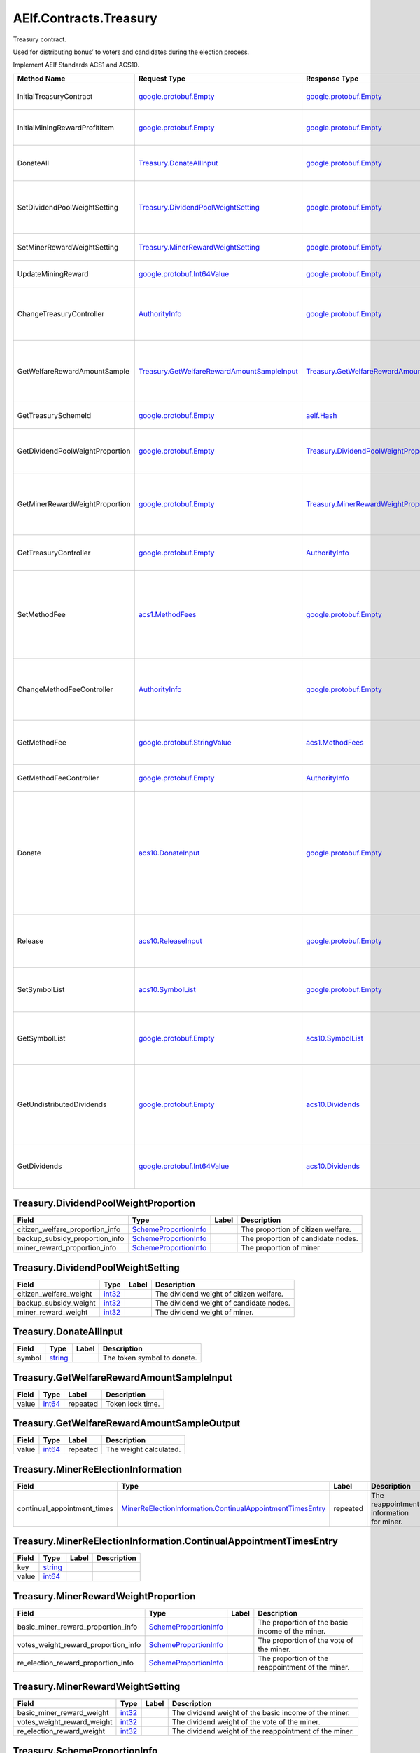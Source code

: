 AElf.Contracts.Treasury
-----------------------

Treasury contract.

Used for distributing bonus’ to voters and candidates during the
election process.

Implement AElf Standards ACS1 and ACS10.

+-----------------------------------+------------------------------------------------------------------------------------------------+--------------------------------------------------------------------------------------------------+---------------------------------------------------------------------------------------------------------------------------------------------------------------+
| Method Name                       | Request Type                                                                                   | Response Type                                                                                    | Description                                                                                                                                                   |
+===================================+================================================================================================+==================================================================================================+===============================================================================================================================================================+
| InitialTreasuryContract           | `google.protobuf.Empty <#google.protobuf.Empty>`__                                             | `google.protobuf.Empty <#google.protobuf.Empty>`__                                               | Initialize treasury contract.                                                                                                                                 |
+-----------------------------------+------------------------------------------------------------------------------------------------+--------------------------------------------------------------------------------------------------+---------------------------------------------------------------------------------------------------------------------------------------------------------------+
| InitialMiningRewardProfitItem     | `google.protobuf.Empty <#google.protobuf.Empty>`__                                             | `google.protobuf.Empty <#google.protobuf.Empty>`__                                               | Initialize the sub-item of the bonus scheme.                                                                                                                  |
+-----------------------------------+------------------------------------------------------------------------------------------------+--------------------------------------------------------------------------------------------------+---------------------------------------------------------------------------------------------------------------------------------------------------------------+
| DonateAll                         | `Treasury.DonateAllInput <#Treasury.DonateAllInput>`__                                         | `google.protobuf.Empty <#google.protobuf.Empty>`__                                               | Donate all tokens owned by the sender.                                                                                                                        |
+-----------------------------------+------------------------------------------------------------------------------------------------+--------------------------------------------------------------------------------------------------+---------------------------------------------------------------------------------------------------------------------------------------------------------------+
| SetDividendPoolWeightSetting      | `Treasury.DividendPoolWeightSetting <#Treasury.DividendPoolWeightSetting>`__                   | `google.protobuf.Empty <#google.protobuf.Empty>`__                                               | Set the dividend weight of the sub-item of the dividend item.                                                                                                 |
+-----------------------------------+------------------------------------------------------------------------------------------------+--------------------------------------------------------------------------------------------------+---------------------------------------------------------------------------------------------------------------------------------------------------------------+
| SetMinerRewardWeightSetting       | `Treasury.MinerRewardWeightSetting <#Treasury.MinerRewardWeightSetting>`__                     | `google.protobuf.Empty <#google.protobuf.Empty>`__                                               | Set the miner reward weight.                                                                                                                                  |
+-----------------------------------+------------------------------------------------------------------------------------------------+--------------------------------------------------------------------------------------------------+---------------------------------------------------------------------------------------------------------------------------------------------------------------+
| UpdateMiningReward                | `google.protobuf.Int64Value <#google.protobuf.Int64Value>`__                                   | `google.protobuf.Empty <#google.protobuf.Empty>`__                                               | Set the reward for mining.                                                                                                                                    |
+-----------------------------------+------------------------------------------------------------------------------------------------+--------------------------------------------------------------------------------------------------+---------------------------------------------------------------------------------------------------------------------------------------------------------------+
| ChangeTreasuryController          | `AuthorityInfo <#AuthorityInfo>`__                                                             | `google.protobuf.Empty <#google.protobuf.Empty>`__                                               | Change the governance authority information for treasury contract.                                                                                            |
+-----------------------------------+------------------------------------------------------------------------------------------------+--------------------------------------------------------------------------------------------------+---------------------------------------------------------------------------------------------------------------------------------------------------------------+
| GetWelfareRewardAmountSample      | `Treasury.GetWelfareRewardAmountSampleInput <#Treasury.GetWelfareRewardAmountSampleInput>`__   | `Treasury.GetWelfareRewardAmountSampleOutput <#Treasury.GetWelfareRewardAmountSampleOutput>`__   | Used to estimate the revenue weight of 10000 tokens voted by users.                                                                                           |
+-----------------------------------+------------------------------------------------------------------------------------------------+--------------------------------------------------------------------------------------------------+---------------------------------------------------------------------------------------------------------------------------------------------------------------+
| GetTreasurySchemeId               | `google.protobuf.Empty <#google.protobuf.Empty>`__                                             | `aelf.Hash <#aelf.Hash>`__                                                                       | Get the scheme id of treasury.                                                                                                                                |
+-----------------------------------+------------------------------------------------------------------------------------------------+--------------------------------------------------------------------------------------------------+---------------------------------------------------------------------------------------------------------------------------------------------------------------+
| GetDividendPoolWeightProportion   | `google.protobuf.Empty <#google.protobuf.Empty>`__                                             | `Treasury.DividendPoolWeightProportion <#Treasury.DividendPoolWeightProportion>`__               | Query the weight percentage of dividend pool items.                                                                                                           |
+-----------------------------------+------------------------------------------------------------------------------------------------+--------------------------------------------------------------------------------------------------+---------------------------------------------------------------------------------------------------------------------------------------------------------------+
| GetMinerRewardWeightProportion    | `google.protobuf.Empty <#google.protobuf.Empty>`__                                             | `Treasury.MinerRewardWeightProportion <#Treasury.MinerRewardWeightProportion>`__                 | Query the weight percentage of the dividend item for miner.                                                                                                   |
+-----------------------------------+------------------------------------------------------------------------------------------------+--------------------------------------------------------------------------------------------------+---------------------------------------------------------------------------------------------------------------------------------------------------------------+
| GetTreasuryController             | `google.protobuf.Empty <#google.protobuf.Empty>`__                                             | `AuthorityInfo <#AuthorityInfo>`__                                                               | Query the governance authority information.                                                                                                                   |
+-----------------------------------+------------------------------------------------------------------------------------------------+--------------------------------------------------------------------------------------------------+---------------------------------------------------------------------------------------------------------------------------------------------------------------+
| SetMethodFee                      | `acs1.MethodFees <#acs1.MethodFees>`__                                                         | `google.protobuf.Empty <#google.protobuf.Empty>`__                                               | Set the method fees for the specified method. Note that this will override all fees of the method.                                                            |
+-----------------------------------+------------------------------------------------------------------------------------------------+--------------------------------------------------------------------------------------------------+---------------------------------------------------------------------------------------------------------------------------------------------------------------+
| ChangeMethodFeeController         | `AuthorityInfo <#AuthorityInfo>`__                                                             | `google.protobuf.Empty <#google.protobuf.Empty>`__                                               | Change the method fee controller, the default is parliament and default organization.                                                                         |
+-----------------------------------+------------------------------------------------------------------------------------------------+--------------------------------------------------------------------------------------------------+---------------------------------------------------------------------------------------------------------------------------------------------------------------+
| GetMethodFee                      | `google.protobuf.StringValue <#google.protobuf.StringValue>`__                                 | `acs1.MethodFees <#acs1.MethodFees>`__                                                           | Query method fee information by method name.                                                                                                                  |
+-----------------------------------+------------------------------------------------------------------------------------------------+--------------------------------------------------------------------------------------------------+---------------------------------------------------------------------------------------------------------------------------------------------------------------+
| GetMethodFeeController            | `google.protobuf.Empty <#google.protobuf.Empty>`__                                             | `AuthorityInfo <#AuthorityInfo>`__                                                               | Query the method fee controller.                                                                                                                              |
+-----------------------------------+------------------------------------------------------------------------------------------------+--------------------------------------------------------------------------------------------------+---------------------------------------------------------------------------------------------------------------------------------------------------------------+
| Donate                            | `acs10.DonateInput <#acs10.DonateInput>`__                                                     | `google.protobuf.Empty <#google.protobuf.Empty>`__                                               | Donates tokens from the caller to the treasury. If the tokens are not native tokens in the current chain, they will be first converted to the native token.   |
+-----------------------------------+------------------------------------------------------------------------------------------------+--------------------------------------------------------------------------------------------------+---------------------------------------------------------------------------------------------------------------------------------------------------------------+
| Release                           | `acs10.ReleaseInput <#acs10.ReleaseInput>`__                                                   | `google.protobuf.Empty <#google.protobuf.Empty>`__                                               | Release dividend pool according the period number.                                                                                                            |
+-----------------------------------+------------------------------------------------------------------------------------------------+--------------------------------------------------------------------------------------------------+---------------------------------------------------------------------------------------------------------------------------------------------------------------+
| SetSymbolList                     | `acs10.SymbolList <#acs10.SymbolList>`__                                                       | `google.protobuf.Empty <#google.protobuf.Empty>`__                                               | Set the token symbols dividend pool supports.                                                                                                                 |
+-----------------------------------+------------------------------------------------------------------------------------------------+--------------------------------------------------------------------------------------------------+---------------------------------------------------------------------------------------------------------------------------------------------------------------+
| GetSymbolList                     | `google.protobuf.Empty <#google.protobuf.Empty>`__                                             | `acs10.SymbolList <#acs10.SymbolList>`__                                                         | Query the token symbols dividend pool supports.                                                                                                               |
+-----------------------------------+------------------------------------------------------------------------------------------------+--------------------------------------------------------------------------------------------------+---------------------------------------------------------------------------------------------------------------------------------------------------------------+
| GetUndistributedDividends         | `google.protobuf.Empty <#google.protobuf.Empty>`__                                             | `acs10.Dividends <#acs10.Dividends>`__                                                           | Query the balance of undistributed tokens whose symbols are included in the symbol list.                                                                      |
+-----------------------------------+------------------------------------------------------------------------------------------------+--------------------------------------------------------------------------------------------------+---------------------------------------------------------------------------------------------------------------------------------------------------------------+
| GetDividends                      | `google.protobuf.Int64Value <#google.protobuf.Int64Value>`__                                   | `acs10.Dividends <#acs10.Dividends>`__                                                           | Query the dividend information according to the height.                                                                                                       |
+-----------------------------------+------------------------------------------------------------------------------------------------+--------------------------------------------------------------------------------------------------+---------------------------------------------------------------------------------------------------------------------------------------------------------------+

.. raw:: html

   <div id="Treasury.DividendPoolWeightProportion">

.. raw:: html

   </div>

Treasury.DividendPoolWeightProportion
~~~~~~~~~~~~~~~~~~~~~~~~~~~~~~~~~~~~~

+--------------------------------------+-------------------------------------------------------------+---------+--------------------------------------+
| Field                                | Type                                                        | Label   | Description                          |
+======================================+=============================================================+=========+======================================+
| citizen\_welfare\_proportion\_info   | `SchemeProportionInfo <#Treasury.SchemeProportionInfo>`__   |         | The proportion of citizen welfare.   |
+--------------------------------------+-------------------------------------------------------------+---------+--------------------------------------+
| backup\_subsidy\_proportion\_info    | `SchemeProportionInfo <#Treasury.SchemeProportionInfo>`__   |         | The proportion of candidate nodes.   |
+--------------------------------------+-------------------------------------------------------------+---------+--------------------------------------+
| miner\_reward\_proportion\_info      | `SchemeProportionInfo <#Treasury.SchemeProportionInfo>`__   |         | The proportion of miner              |
+--------------------------------------+-------------------------------------------------------------+---------+--------------------------------------+

.. raw:: html

   <div id="Treasury.DividendPoolWeightSetting">

.. raw:: html

   </div>

Treasury.DividendPoolWeightSetting
~~~~~~~~~~~~~~~~~~~~~~~~~~~~~~~~~~

+----------------------------+----------------------+---------+-------------------------------------------+
| Field                      | Type                 | Label   | Description                               |
+============================+======================+=========+===========================================+
| citizen\_welfare\_weight   | `int32 <#int32>`__   |         | The dividend weight of citizen welfare.   |
+----------------------------+----------------------+---------+-------------------------------------------+
| backup\_subsidy\_weight    | `int32 <#int32>`__   |         | The dividend weight of candidate nodes.   |
+----------------------------+----------------------+---------+-------------------------------------------+
| miner\_reward\_weight      | `int32 <#int32>`__   |         | The dividend weight of miner.             |
+----------------------------+----------------------+---------+-------------------------------------------+

.. raw:: html

   <div id="Treasury.DonateAllInput">

.. raw:: html

   </div>

Treasury.DonateAllInput
~~~~~~~~~~~~~~~~~~~~~~~

+----------+------------------------+---------+-------------------------------+
| Field    | Type                   | Label   | Description                   |
+==========+========================+=========+===============================+
| symbol   | `string <#string>`__   |         | The token symbol to donate.   |
+----------+------------------------+---------+-------------------------------+

.. raw:: html

   <div id="Treasury.GetWelfareRewardAmountSampleInput">

.. raw:: html

   </div>

Treasury.GetWelfareRewardAmountSampleInput
~~~~~~~~~~~~~~~~~~~~~~~~~~~~~~~~~~~~~~~~~~

+---------+----------------------+------------+--------------------+
| Field   | Type                 | Label      | Description        |
+=========+======================+============+====================+
| value   | `int64 <#int64>`__   | repeated   | Token lock time.   |
+---------+----------------------+------------+--------------------+

.. raw:: html

   <div id="Treasury.GetWelfareRewardAmountSampleOutput">

.. raw:: html

   </div>

Treasury.GetWelfareRewardAmountSampleOutput
~~~~~~~~~~~~~~~~~~~~~~~~~~~~~~~~~~~~~~~~~~~

+---------+----------------------+------------+--------------------------+
| Field   | Type                 | Label      | Description              |
+=========+======================+============+==========================+
| value   | `int64 <#int64>`__   | repeated   | The weight calculated.   |
+---------+----------------------+------------+--------------------------+

.. raw:: html

   <div id="Treasury.MinerReElectionInformation">

.. raw:: html

   </div>

Treasury.MinerReElectionInformation
~~~~~~~~~~~~~~~~~~~~~~~~~~~~~~~~~~~

+---------------------------------+---------------------------------------------------------------------------------------------------------------------------------------+------------+--------------------------------------------+
| Field                           | Type                                                                                                                                  | Label      | Description                                |
+=================================+=======================================================================================================================================+============+============================================+
| continual\_appointment\_times   | `MinerReElectionInformation.ContinualAppointmentTimesEntry <#Treasury.MinerReElectionInformation.ContinualAppointmentTimesEntry>`__   | repeated   | The reappointment information for miner.   |
+---------------------------------+---------------------------------------------------------------------------------------------------------------------------------------+------------+--------------------------------------------+

.. raw:: html

   <div
   id="Treasury.MinerReElectionInformation.ContinualAppointmentTimesEntry">

.. raw:: html

   </div>

Treasury.MinerReElectionInformation.ContinualAppointmentTimesEntry
~~~~~~~~~~~~~~~~~~~~~~~~~~~~~~~~~~~~~~~~~~~~~~~~~~~~~~~~~~~~~~~~~~

+---------+------------------------+---------+---------------+
| Field   | Type                   | Label   | Description   |
+=========+========================+=========+===============+
| key     | `string <#string>`__   |         |               |
+---------+------------------------+---------+---------------+
| value   | `int64 <#int64>`__     |         |               |
+---------+------------------------+---------+---------------+

.. raw:: html

   <div id="Treasury.MinerRewardWeightProportion">

.. raw:: html

   </div>

Treasury.MinerRewardWeightProportion
~~~~~~~~~~~~~~~~~~~~~~~~~~~~~~~~~~~~

+-------------------------------------------+-------------------------------------------------------------+---------+-----------------------------------------------------+
| Field                                     | Type                                                        | Label   | Description                                         |
+===========================================+=============================================================+=========+=====================================================+
| basic\_miner\_reward\_proportion\_info    | `SchemeProportionInfo <#Treasury.SchemeProportionInfo>`__   |         | The proportion of the basic income of the miner.    |
+-------------------------------------------+-------------------------------------------------------------+---------+-----------------------------------------------------+
| votes\_weight\_reward\_proportion\_info   | `SchemeProportionInfo <#Treasury.SchemeProportionInfo>`__   |         | The proportion of the vote of the miner.            |
+-------------------------------------------+-------------------------------------------------------------+---------+-----------------------------------------------------+
| re\_election\_reward\_proportion\_info    | `SchemeProportionInfo <#Treasury.SchemeProportionInfo>`__   |         | The proportion of the reappointment of the miner.   |
+-------------------------------------------+-------------------------------------------------------------+---------+-----------------------------------------------------+

.. raw:: html

   <div id="Treasury.MinerRewardWeightSetting">

.. raw:: html

   </div>

Treasury.MinerRewardWeightSetting
~~~~~~~~~~~~~~~~~~~~~~~~~~~~~~~~~

+---------------------------------+----------------------+---------+----------------------------------------------------------+
| Field                           | Type                 | Label   | Description                                              |
+=================================+======================+=========+==========================================================+
| basic\_miner\_reward\_weight    | `int32 <#int32>`__   |         | The dividend weight of the basic income of the miner.    |
+---------------------------------+----------------------+---------+----------------------------------------------------------+
| votes\_weight\_reward\_weight   | `int32 <#int32>`__   |         | The dividend weight of the vote of the miner.            |
+---------------------------------+----------------------+---------+----------------------------------------------------------+
| re\_election\_reward\_weight    | `int32 <#int32>`__   |         | The dividend weight of the reappointment of the miner.   |
+---------------------------------+----------------------+---------+----------------------------------------------------------+

.. raw:: html

   <div id="Treasury.SchemeProportionInfo">

.. raw:: html

   </div>

Treasury.SchemeProportionInfo
~~~~~~~~~~~~~~~~~~~~~~~~~~~~~

+--------------+------------------------------+---------+-------------------------------+
| Field        | Type                         | Label   | Description                   |
+==============+==============================+=========+===============================+
| scheme\_id   | `aelf.Hash <#aelf.Hash>`__   |         | The scheme id.                |
+--------------+------------------------------+---------+-------------------------------+
| proportion   | `int32 <#int32>`__           |         | Dividend weight percentage.   |
+--------------+------------------------------+---------+-------------------------------+

.. raw:: html

   <div id="acs1.MethodFee">

.. raw:: html

   </div>

acs1.MethodFee
~~~~~~~~~~~~~~

+--------------+------------------------+---------+---------------------------------------+
| Field        | Type                   | Label   | Description                           |
+==============+========================+=========+=======================================+
| symbol       | `string <#string>`__   |         | The token symbol of the method fee.   |
+--------------+------------------------+---------+---------------------------------------+
| basic\_fee   | `int64 <#int64>`__     |         | The amount of fees to be charged.     |
+--------------+------------------------+---------+---------------------------------------+

.. raw:: html

   <div id="acs1.MethodFees">

.. raw:: html

   </div>

acs1.MethodFees
~~~~~~~~~~~~~~~

+-----------------------+-----------------------------------+------------+----------------------------------------------------------------+
| Field                 | Type                              | Label      | Description                                                    |
+=======================+===================================+============+================================================================+
| method\_name          | `string <#string>`__              |            | The name of the method to be charged.                          |
+-----------------------+-----------------------------------+------------+----------------------------------------------------------------+
| fees                  | `MethodFee <#acs1.MethodFee>`__   | repeated   | List of fees to be charged.                                    |
+-----------------------+-----------------------------------+------------+----------------------------------------------------------------+
| is\_size\_fee\_free   | `bool <#bool>`__                  |            | Optional based on the implementation of SetMethodFee method.   |
+-----------------------+-----------------------------------+------------+----------------------------------------------------------------+

.. raw:: html

   <div id="acs10.Dividends">

.. raw:: html

   </div>

acs10.Dividends
~~~~~~~~~~~~~~~

+---------+----------------------------------------------------------+------------+------------------------------------+
| Field   | Type                                                     | Label      | Description                        |
+=========+==========================================================+============+====================================+
| value   | `Dividends.ValueEntry <#acs10.Dividends.ValueEntry>`__   | repeated   | The dividends, symbol -> amount.   |
+---------+----------------------------------------------------------+------------+------------------------------------+

.. raw:: html

   <div id="acs10.Dividends.ValueEntry">

.. raw:: html

   </div>

acs10.Dividends.ValueEntry
~~~~~~~~~~~~~~~~~~~~~~~~~~

+---------+------------------------+---------+---------------+
| Field   | Type                   | Label   | Description   |
+=========+========================+=========+===============+
| key     | `string <#string>`__   |         |               |
+---------+------------------------+---------+---------------+
| value   | `int64 <#int64>`__     |         |               |
+---------+------------------------+---------+---------------+

.. raw:: html

   <div id="acs10.DonateInput">

.. raw:: html

   </div>

acs10.DonateInput
~~~~~~~~~~~~~~~~~

+----------+------------------------+---------+-------------------------------+
| Field    | Type                   | Label   | Description                   |
+==========+========================+=========+===============================+
| symbol   | `string <#string>`__   |         | The token symbol to donate.   |
+----------+------------------------+---------+-------------------------------+
| amount   | `int64 <#int64>`__     |         | The amount to donate.         |
+----------+------------------------+---------+-------------------------------+

.. raw:: html

   <div id="acs10.DonationReceived">

.. raw:: html

   </div>

acs10.DonationReceived
~~~~~~~~~~~~~~~~~~~~~~

+------------------+------------------------------------+---------+---------------------------------+
| Field            | Type                               | Label   | Description                     |
+==================+====================================+=========+=================================+
| from             | `aelf.Address <#aelf.Address>`__   |         | The address of donors.          |
+------------------+------------------------------------+---------+---------------------------------+
| pool\_contract   | `aelf.Address <#aelf.Address>`__   |         | The address of dividend pool.   |
+------------------+------------------------------------+---------+---------------------------------+
| symbol           | `string <#string>`__               |         | The token symbol Donated.       |
+------------------+------------------------------------+---------+---------------------------------+
| amount           | `int64 <#int64>`__                 |         | The amount Donated.             |
+------------------+------------------------------------+---------+---------------------------------+

.. raw:: html

   <div id="acs10.ReleaseInput">

.. raw:: html

   </div>

acs10.ReleaseInput
~~~~~~~~~~~~~~~~~~

+------------------+----------------------+---------+---------------------------------+
| Field            | Type                 | Label   | Description                     |
+==================+======================+=========+=================================+
| period\_number   | `int64 <#int64>`__   |         | The period number to release.   |
+------------------+----------------------+---------+---------------------------------+

.. raw:: html

   <div id="acs10.SymbolList">

.. raw:: html

   </div>

acs10.SymbolList
~~~~~~~~~~~~~~~~

+---------+------------------------+------------+--------------------------+
| Field   | Type                   | Label      | Description              |
+=========+========================+============+==========================+
| value   | `string <#string>`__   | repeated   | The token symbol list.   |
+---------+------------------------+------------+--------------------------+

.. raw:: html

   <div id=".AuthorityInfo">

.. raw:: html

   </div>

.AuthorityInfo
~~~~~~~~~~~~~~

+---------------------+------------------------------------+---------+---------------------------------------------+
| Field               | Type                               | Label   | Description                                 |
+=====================+====================================+=========+=============================================+
| contract\_address   | `aelf.Address <#aelf.Address>`__   |         | The contract address of the controller.     |
+---------------------+------------------------------------+---------+---------------------------------------------+
| owner\_address      | `aelf.Address <#aelf.Address>`__   |         | The address of the owner of the contract.   |
+---------------------+------------------------------------+---------+---------------------------------------------+

.. raw:: html

   <div id="aelf.Address">

.. raw:: html

   </div>

aelf.Address
~~~~~~~~~~~~

+---------+----------------------+---------+---------------+
| Field   | Type                 | Label   | Description   |
+=========+======================+=========+===============+
| value   | `bytes <#bytes>`__   |         |               |
+---------+----------------------+---------+---------------+

.. raw:: html

   <div id="aelf.BinaryMerkleTree">

.. raw:: html

   </div>

aelf.BinaryMerkleTree
~~~~~~~~~~~~~~~~~~~~~

+---------------+-------------------------+------------+---------------+
| Field         | Type                    | Label      | Description   |
+===============+=========================+============+===============+
| nodes         | `Hash <#aelf.Hash>`__   | repeated   |               |
+---------------+-------------------------+------------+---------------+
| root          | `Hash <#aelf.Hash>`__   |            |               |
+---------------+-------------------------+------------+---------------+
| leaf\_count   | `int32 <#int32>`__      |            |               |
+---------------+-------------------------+------------+---------------+

.. raw:: html

   <div id="aelf.Hash">

.. raw:: html

   </div>

aelf.Hash
~~~~~~~~~

+---------+----------------------+---------+---------------+
| Field   | Type                 | Label   | Description   |
+=========+======================+=========+===============+
| value   | `bytes <#bytes>`__   |         |               |
+---------+----------------------+---------+---------------+

.. raw:: html

   <div id="aelf.LogEvent">

.. raw:: html

   </div>

aelf.LogEvent
~~~~~~~~~~~~~

+----------------+-------------------------------+------------+---------------+
| Field          | Type                          | Label      | Description   |
+================+===============================+============+===============+
| address        | `Address <#aelf.Address>`__   |            |               |
+----------------+-------------------------------+------------+---------------+
| name           | `string <#string>`__          |            |               |
+----------------+-------------------------------+------------+---------------+
| indexed        | `bytes <#bytes>`__            | repeated   |               |
+----------------+-------------------------------+------------+---------------+
| non\_indexed   | `bytes <#bytes>`__            |            |               |
+----------------+-------------------------------+------------+---------------+

.. raw:: html

   <div id="aelf.MerklePath">

.. raw:: html

   </div>

aelf.MerklePath
~~~~~~~~~~~~~~~

+-----------------------+---------------------------------------------+------------+---------------+
| Field                 | Type                                        | Label      | Description   |
+=======================+=============================================+============+===============+
| merkle\_path\_nodes   | `MerklePathNode <#aelf.MerklePathNode>`__   | repeated   |               |
+-----------------------+---------------------------------------------+------------+---------------+

.. raw:: html

   <div id="aelf.MerklePathNode">

.. raw:: html

   </div>

aelf.MerklePathNode
~~~~~~~~~~~~~~~~~~~

+-------------------------+-------------------------+---------+---------------+
| Field                   | Type                    | Label   | Description   |
+=========================+=========================+=========+===============+
| hash                    | `Hash <#aelf.Hash>`__   |         |               |
+-------------------------+-------------------------+---------+---------------+
| is\_left\_child\_node   | `bool <#bool>`__        |         |               |
+-------------------------+-------------------------+---------+---------------+

.. raw:: html

   <div id="aelf.SInt32Value">

.. raw:: html

   </div>

aelf.SInt32Value
~~~~~~~~~~~~~~~~

+---------+------------------------+---------+---------------+
| Field   | Type                   | Label   | Description   |
+=========+========================+=========+===============+
| value   | `sint32 <#sint32>`__   |         |               |
+---------+------------------------+---------+---------------+

.. raw:: html

   <div id="aelf.SInt64Value">

.. raw:: html

   </div>

aelf.SInt64Value
~~~~~~~~~~~~~~~~

+---------+------------------------+---------+---------------+
| Field   | Type                   | Label   | Description   |
+=========+========================+=========+===============+
| value   | `sint64 <#sint64>`__   |         |               |
+---------+------------------------+---------+---------------+

.. raw:: html

   <div id="aelf.ScopedStatePath">

.. raw:: html

   </div>

aelf.ScopedStatePath
~~~~~~~~~~~~~~~~~~~~

+-----------+-----------------------------------+---------+---------------+
| Field     | Type                              | Label   | Description   |
+===========+===================================+=========+===============+
| address   | `Address <#aelf.Address>`__       |         |               |
+-----------+-----------------------------------+---------+---------------+
| path      | `StatePath <#aelf.StatePath>`__   |         |               |
+-----------+-----------------------------------+---------+---------------+

.. raw:: html

   <div id="aelf.SmartContractRegistration">

.. raw:: html

   </div>

aelf.SmartContractRegistration
~~~~~~~~~~~~~~~~~~~~~~~~~~~~~~

+------------------------+-------------------------+---------+---------------+
| Field                  | Type                    | Label   | Description   |
+========================+=========================+=========+===============+
| category               | `sint32 <#sint32>`__    |         |               |
+------------------------+-------------------------+---------+---------------+
| code                   | `bytes <#bytes>`__      |         |               |
+------------------------+-------------------------+---------+---------------+
| code\_hash             | `Hash <#aelf.Hash>`__   |         |               |
+------------------------+-------------------------+---------+---------------+
| is\_system\_contract   | `bool <#bool>`__        |         |               |
+------------------------+-------------------------+---------+---------------+
| version                | `int32 <#int32>`__      |         |               |
+------------------------+-------------------------+---------+---------------+

.. raw:: html

   <div id="aelf.StatePath">

.. raw:: html

   </div>

aelf.StatePath
~~~~~~~~~~~~~~

+---------+------------------------+------------+---------------+
| Field   | Type                   | Label      | Description   |
+=========+========================+============+===============+
| parts   | `string <#string>`__   | repeated   |               |
+---------+------------------------+------------+---------------+

.. raw:: html

   <div id="aelf.Transaction">

.. raw:: html

   </div>

aelf.Transaction
~~~~~~~~~~~~~~~~

+----------------------+-------------------------------+---------+---------------+
| Field                | Type                          | Label   | Description   |
+======================+===============================+=========+===============+
| from                 | `Address <#aelf.Address>`__   |         |               |
+----------------------+-------------------------------+---------+---------------+
| to                   | `Address <#aelf.Address>`__   |         |               |
+----------------------+-------------------------------+---------+---------------+
| ref\_block\_number   | `int64 <#int64>`__            |         |               |
+----------------------+-------------------------------+---------+---------------+
| ref\_block\_prefix   | `bytes <#bytes>`__            |         |               |
+----------------------+-------------------------------+---------+---------------+
| method\_name         | `string <#string>`__          |         |               |
+----------------------+-------------------------------+---------+---------------+
| params               | `bytes <#bytes>`__            |         |               |
+----------------------+-------------------------------+---------+---------------+
| signature            | `bytes <#bytes>`__            |         |               |
+----------------------+-------------------------------+---------+---------------+

.. raw:: html

   <div id="aelf.TransactionExecutingStateSet">

.. raw:: html

   </div>

aelf.TransactionExecutingStateSet
~~~~~~~~~~~~~~~~~~~~~~~~~~~~~~~~~

+-----------+---------------------------------------------------------------------------------------------------+------------+---------------+
| Field     | Type                                                                                              | Label      | Description   |
+===========+===================================================================================================+============+===============+
| writes    | `TransactionExecutingStateSet.WritesEntry <#aelf.TransactionExecutingStateSet.WritesEntry>`__     | repeated   |               |
+-----------+---------------------------------------------------------------------------------------------------+------------+---------------+
| reads     | `TransactionExecutingStateSet.ReadsEntry <#aelf.TransactionExecutingStateSet.ReadsEntry>`__       | repeated   |               |
+-----------+---------------------------------------------------------------------------------------------------+------------+---------------+
| deletes   | `TransactionExecutingStateSet.DeletesEntry <#aelf.TransactionExecutingStateSet.DeletesEntry>`__   | repeated   |               |
+-----------+---------------------------------------------------------------------------------------------------+------------+---------------+

.. raw:: html

   <div id="aelf.TransactionExecutingStateSet.DeletesEntry">

.. raw:: html

   </div>

aelf.TransactionExecutingStateSet.DeletesEntry
~~~~~~~~~~~~~~~~~~~~~~~~~~~~~~~~~~~~~~~~~~~~~~

+---------+------------------------+---------+---------------+
| Field   | Type                   | Label   | Description   |
+=========+========================+=========+===============+
| key     | `string <#string>`__   |         |               |
+---------+------------------------+---------+---------------+
| value   | `bool <#bool>`__       |         |               |
+---------+------------------------+---------+---------------+

.. raw:: html

   <div id="aelf.TransactionExecutingStateSet.ReadsEntry">

.. raw:: html

   </div>

aelf.TransactionExecutingStateSet.ReadsEntry
~~~~~~~~~~~~~~~~~~~~~~~~~~~~~~~~~~~~~~~~~~~~

+---------+------------------------+---------+---------------+
| Field   | Type                   | Label   | Description   |
+=========+========================+=========+===============+
| key     | `string <#string>`__   |         |               |
+---------+------------------------+---------+---------------+
| value   | `bool <#bool>`__       |         |               |
+---------+------------------------+---------+---------------+

.. raw:: html

   <div id="aelf.TransactionExecutingStateSet.WritesEntry">

.. raw:: html

   </div>

aelf.TransactionExecutingStateSet.WritesEntry
~~~~~~~~~~~~~~~~~~~~~~~~~~~~~~~~~~~~~~~~~~~~~

+---------+------------------------+---------+---------------+
| Field   | Type                   | Label   | Description   |
+=========+========================+=========+===============+
| key     | `string <#string>`__   |         |               |
+---------+------------------------+---------+---------------+
| value   | `bytes <#bytes>`__     |         |               |
+---------+------------------------+---------+---------------+

.. raw:: html

   <div id="aelf.TransactionResult">

.. raw:: html

   </div>

aelf.TransactionResult
~~~~~~~~~~~~~~~~~~~~~~

+-------------------+---------------------------------------------------------------+------------+---------------+
| Field             | Type                                                          | Label      | Description   |
+===================+===============================================================+============+===============+
| transaction\_id   | `Hash <#aelf.Hash>`__                                         |            |               |
+-------------------+---------------------------------------------------------------+------------+---------------+
| status            | `TransactionResultStatus <#aelf.TransactionResultStatus>`__   |            |               |
+-------------------+---------------------------------------------------------------+------------+---------------+
| logs              | `LogEvent <#aelf.LogEvent>`__                                 | repeated   |               |
+-------------------+---------------------------------------------------------------+------------+---------------+
| bloom             | `bytes <#bytes>`__                                            |            |               |
+-------------------+---------------------------------------------------------------+------------+---------------+
| return\_value     | `bytes <#bytes>`__                                            |            |               |
+-------------------+---------------------------------------------------------------+------------+---------------+
| block\_number     | `int64 <#int64>`__                                            |            |               |
+-------------------+---------------------------------------------------------------+------------+---------------+
| block\_hash       | `Hash <#aelf.Hash>`__                                         |            |               |
+-------------------+---------------------------------------------------------------+------------+---------------+
| error             | `string <#string>`__                                          |            |               |
+-------------------+---------------------------------------------------------------+------------+---------------+

.. raw:: html

   <div id="aelf.TransactionResultStatus">

.. raw:: html

   </div>

aelf.TransactionResultStatus
~~~~~~~~~~~~~~~~~~~~~~~~~~~~

+----------------------------+----------+---------------+
| Name                       | Number   | Description   |
+============================+==========+===============+
| NOT\_EXISTED               | 0        |               |
+----------------------------+----------+---------------+
| PENDING                    | 1        |               |
+----------------------------+----------+---------------+
| FAILED                     | 2        |               |
+----------------------------+----------+---------------+
| MINED                      | 3        |               |
+----------------------------+----------+---------------+
| CONFLICT                   | 4        |               |
+----------------------------+----------+---------------+
| PENDING\_VALIDATION        | 5        |               |
+----------------------------+----------+---------------+
| NODE\_VALIDATION\_FAILED   | 6        |               |
+----------------------------+----------+---------------+


